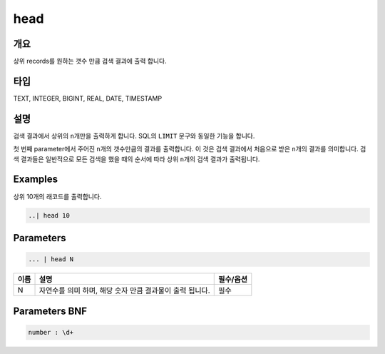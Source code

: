 
head
====================================================================================================

개요
----------------------------------------------------------------------------------------------------

상위 records를 원하는 갯수 만큼 검색 결과에 출력 합니다.

타입
----------------------------------------------------------------------------------------------------
TEXT, INTEGER, BIGINT, REAL, DATE, TIMESTAMP

설명
----------------------------------------------------------------------------------------------------

검색 결과에서 상위의 ``n``\ 개만을 출력하게 합니다. SQL의 ``LIMIT`` 문구와 동일한 기능을 합니다.

첫 번째 parameter에서 주어진 ``n``\ 개의 갯수만큼의 결과를 출력합니다. 이 것은 검색 결과에서 처음으로 받은 ``n``\ 개의 결과를 의미합니다. 검색 결과들은 일반적으로 모든 검색을 했을 때의 순서에 따라 상위 ``n``\ 개의 검색 결과가 출력됩니다.

Examples
----------------------------------------------------------------------------------------------------

상위 10개의 래코드를 출력합니다.

.. code-block:: none

   ..| head 10

Parameters
----------------------------------------------------------------------------------------------------

.. code-block:: none

   ... | head N

.. list-table::
   :header-rows: 1

   * - 이름
     - 설명
     - 필수/옵션
   * - N
     - 자연수를 의미 하며, 해당 숫자 만큼 결과물이 출력 됩니다.
     - 필수


Parameters BNF
----------------------------------------------------------------------------------------------------

.. code-block:: none

   number : \d+
